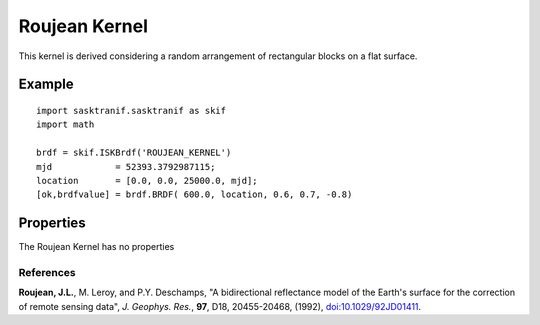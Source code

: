 .. _brdf_roujean_kernel:

Roujean Kernel
==============
This kernel is derived considering a random arrangement of rectangular blocks on a flat surface.


Example
-------
::

   import sasktranif.sasktranif as skif
   import math

   brdf = skif.ISKBrdf('ROUJEAN_KERNEL')
   mjd            = 52393.3792987115;
   location       = [0.0, 0.0, 25000.0, mjd];
   [ok,brdfvalue] = brdf.BRDF( 600.0, location, 0.6, 0.7, -0.8)


Properties
----------
The Roujean Kernel has no properties


References
^^^^^^^^^^
**Roujean, J.L.**, M. Leroy, and P.Y. Deschamps,  "A bidirectional reflectance model of the Earth's surface for the correction of remote sensing data", *J. Geophys. Res.*, **97**, D18, 20455-20468, (1992), `doi:10.1029/92JD01411 <https://doi.org/10.1029/92JD01411>`_.

